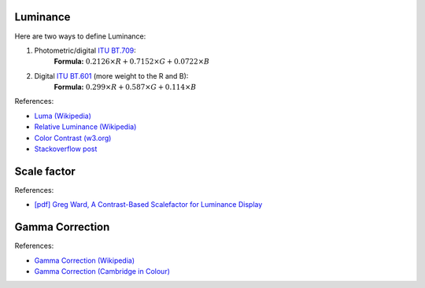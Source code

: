 Luminance
=========
Here are two ways to define Luminance:

1. Photometric/digital `ITU BT.709 <https://www.itu.int/rec/R-REC-BT.709>`_:
    **Formula:** :math:`0.2126\times R + 0.7152\times G + 0.0722\times B`

.. image:: ./imgs/BT709.png
    
2. Digital `ITU BT.601 <http://www.itu.int/rec/R-REC-BT.601>`_ (more weight to the R and B):
    **Formula:** :math:`0.299\times R + 0.587\times G + 0.114\times B`

.. image:: ./imgs/BT601.png
    
References:

- `Luma (Wikipedia) <http://en.wikipedia.org/wiki/Luma_(video)>`_
- `Relative Luminance (Wikipedia) <https://en.wikipedia.org/wiki/Relative_luminance>`_
- `Color Contrast (w3.org) <https://www.w3.org/TR/AERT/#color-contrast>`_
- `Stackoverflow post <https://stackoverflow.com/questions/596216/formula-to-determine-perceived-brightness-of-rgb-color>`_

Scale factor
============
References:

- `[pdf] Greg Ward, A Contrast-Based Scalefactor for Luminance Display <https://wem.lbl.gov/sites/all/files/lbl-35252.pdf>`_
  
Gamma Correction
================
References:

- `Gamma Correction (Wikipedia) <https://en.wikipedia.org/wiki/Gamma_correction>`_
- `Gamma Correction (Cambridge in Colour) <https://www.cambridgeincolour.com/tutorials/gamma-correction.htm>`_
